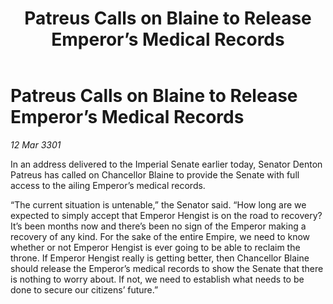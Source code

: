 :PROPERTIES:
:ID:       62abd104-ce6a-42b1-94cc-cb2381b05fbc
:END:
#+title: Patreus Calls on Blaine to Release Emperor’s Medical Records
#+filetags: :galnet:

* Patreus Calls on Blaine to Release Emperor’s Medical Records

/12 Mar 3301/

In an address delivered to the Imperial Senate earlier today, Senator Denton Patreus has called on Chancellor Blaine to provide the Senate with full access to the ailing Emperor’s medical records. 

“The current situation is untenable,” the Senator said. “How long are we expected to simply accept that Emperor Hengist is on the road to recovery? It’s been months now and there’s been no sign of the Emperor making a recovery of any kind. For the sake of the entire Empire, we need to know whether or not Emperor Hengist is ever going to be able to reclaim the throne. If Emperor Hengist really is getting better, then Chancellor Blaine should release the Emperor’s medical records to show the Senate that there is nothing to worry about. If not, we need to establish what needs to be done to secure our citizens’ future.”
